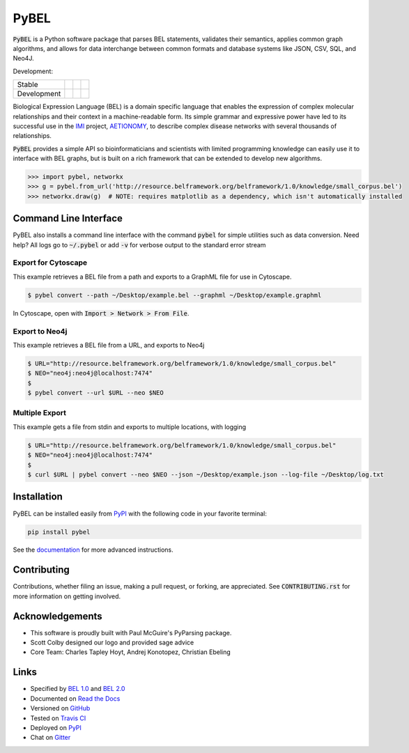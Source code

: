 PyBEL
=====

:code:`PyBEL` is a Python software package that parses BEL statements, validates their semantics, applies common graph
algorithms, and allows for data interchange between common formats and database systems like JSON, CSV, SQL, and Neo4J.

Development:

=========== =============== ================== =======================
Stable      |stable_build|  |stable_coverage|  |stable_documentation| 
Development |develop_build| |develop_coverage| |develop_documentation|
=========== =============== ================== =======================


.. |stable_build| image:: https://travis-ci.org/pybel/pybel.svg?branch=master
    :target: https://travis-ci.org/pybel/pybel
    :alt: Stable Build Status

.. |stable_coverage| image:: https://codecov.io/gh/pybel/pybel/coverage.svg?branch=master
    :target: https://codecov.io/gh/pybel/pybel?branch=master
    :alt: Stable Coverage Status

.. |stable_documentation| image:: https://readthedocs.org/projects/pybel/badge/?version=stable
    :target: http://pybel.readthedocs.io/en/stable/
    :alt: Stable Documentation Status

.. |develop_build| image:: https://travis-ci.org/pybel/pybel.svg?branch=develop
    :target: https://travis-ci.org/pybel/pybel
    :alt: Development Build Status

.. |develop_coverage| image:: https://codecov.io/gh/pybel/pybel/coverage.svg?branch=develop
    :target: https://codecov.io/gh/pybel/pybel?branch=develop
    :alt: Development Coverage Status

.. |develop_documentation| image:: https://readthedocs.org/projects/pybel/badge/?version=latest
    :target: http://pybel.readthedocs.io/en/latest/
    :alt: Development Documentation Status

.. |climate| image:: https://codeclimate.com/github/pybel/pybel/badges/gpa.svg
    :target: https://codeclimate.com/github/pybel/pybel
    :alt: Code Climate

.. |python_versions| image::  https://img.shields.io/pypi/pyversions/PyBEL.svg
    :alt: Stable Supported Python Versions
	
.. |pypi_version| image:: https://img.shields.io/pypi/v/PyBEL.svg
    :alt: Current version on PyPI

.. |pypi_license| image:: https://img.shields.io/pypi/l/PyBEL.svg
    :alt: Apache 2.0 License


Biological Expression Language (BEL) is a domain specific language that enables the expression of complex molecular
relationships and their context in a machine-readable form. Its simple grammar and expressive power have led to its
successful use in the `IMI <https://www.imi.europa.eu/>`_ project, `AETIONOMY <http://www.aetionomy.eu/>`_, to describe
complex disease networks with several thousands of relationships.

:code:`PyBEL` provides a simple API so bioinformaticians and scientists with limited programming knowledge can easily
use it to interface with BEL graphs, but is built on a rich framework that can be extended to develop new algorithms.

.. code-block:: python

   >>> import pybel, networkx
   >>> g = pybel.from_url('http://resource.belframework.org/belframework/1.0/knowledge/small_corpus.bel')
   >>> networkx.draw(g)  # NOTE: requires matplotlib as a dependency, which isn't automatically installed

Command Line Interface
----------------------

PyBEL also installs a command line interface with the command :code:`pybel` for simple utilities such as data
conversion. Need help? All logs go to :code:`~/.pybel` or add :code:`-v` for verbose output to the standard error
stream

Export for Cytoscape
~~~~~~~~~~~~~~~~~~~~

This example retrieves a BEL file from a path and exports to a GraphML file for use in Cytoscape.

.. code-block:: sh

    $ pybel convert --path ~/Desktop/example.bel --graphml ~/Desktop/example.graphml
   
In Cytoscape, open with :code:`Import > Network > From File`.

Export to Neo4j
~~~~~~~~~~~~~~~

This example retrieves a BEL file from a URL, and exports to Neo4j

.. code-block:: sh

   $ URL="http://resource.belframework.org/belframework/1.0/knowledge/small_corpus.bel"
   $ NEO="neo4j:neo4j@localhost:7474"
   $
   $ pybel convert --url $URL --neo $NEO

Multiple Export
~~~~~~~~~~~~~~~

This example gets a file from stdin and exports to multiple locations, with logging

.. code-block:: sh

   $ URL="http://resource.belframework.org/belframework/1.0/knowledge/small_corpus.bel"
   $ NEO="neo4j:neo4j@localhost:7474"
   $
   $ curl $URL | pybel convert --neo $NEO --json ~/Desktop/example.json --log-file ~/Desktop/log.txt

Installation
------------

|pypi_version| |python_versions| |pypi_license|


PyBEL can be installed easily from `PyPI <https://pypi.python.org/pypi/pybel>`_ with the following code in
your favorite terminal:

.. code-block:: sh

   pip install pybel

See the `documentation <http://pybel.readthedocs.io/>`_ for more advanced instructions.

Contributing
------------

Contributions, whether filing an issue, making a pull request, or forking, are appreciated. See
:code:`CONTRIBUTING.rst` for more information on getting involved.

Acknowledgements
----------------

- This software is proudly built with Paul McGuire's PyParsing package.
- Scott Colby designed our logo and provided sage advice
- Core Team: Charles Tapley Hoyt, Andrej Konotopez, Christian Ebeling

Links
-----

- Specified by `BEL 1.0 <http://openbel.org/language/web/version_1.0/bel_specification_version_1.0.html>`_ and
  `BEL 2.0 <http://openbel.org/language/web/version_2.0/bel_specification_version_2.0.html>`_
- Documented on `Read the Docs <http://pybel.readthedocs.io/>`_
- Versioned on `GitHub <https://github.com/pybel/pybel>`_
- Tested on `Travis CI <https://travis-ci.org/pybel/pybel>`_
- Deployed on `PyPI <https://pypi.python.org/pypi/pybel>`_
- Chat on `Gitter <https://gitter.im/pybel/Lobby>`_
